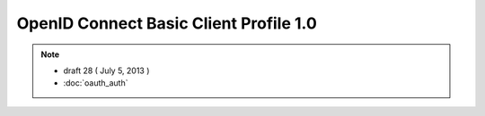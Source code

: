 ============================================================================
OpenID Connect Basic Client Profile 1.0
============================================================================

.. contents:: 

.. note::
    - draft 28 ( July 5, 2013 )
    - :doc:`oauth_auth`
